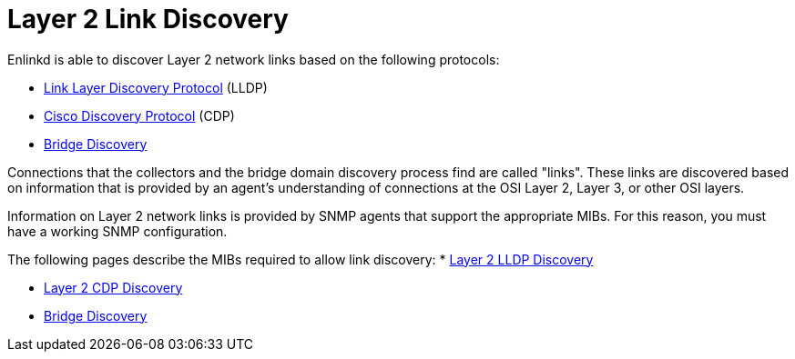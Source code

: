 
[[ga-enlinkd-layer-2-link-discovery]]
= Layer 2 Link Discovery

Enlinkd is able to discover Layer 2 network links based on the following protocols:

* link:https://en.wikipedia.org/wiki/Link_Layer_Discovery_Protocol[Link Layer Discovery Protocol] (LLDP)
* link:https://en.wikipedia.org/wiki/Cisco_Discovery_Protocol[Cisco Discovery Protocol] (CDP)
* link:https://en.wikipedia.org/wiki/Bridging_(networking)[Bridge Discovery]

Connections that the collectors and the bridge domain discovery process find are called "links".
These links are discovered based on information that is provided by an agent's understanding of connections at the OSI Layer 2, Layer 3, or other OSI layers.

Information on Layer 2 network links is provided by SNMP agents that support the appropriate MIBs.
For this reason, you must have a working SNMP configuration.

The following pages describe the MIBs required to allow link discovery:
* xref:operation:deep-dive/topology/enlinkd/layer-2/lldp-discovery.adoc[Layer 2 LLDP Discovery]

* xref:operation:deep-dive/topology/enlinkd/layer-2/cdp-discovery.adoc[Layer 2 CDP Discovery]

 * xref:operation:deep-dive/topology/enlinkd/layer-2/bridge-discovery.adoc[Bridge Discovery]
